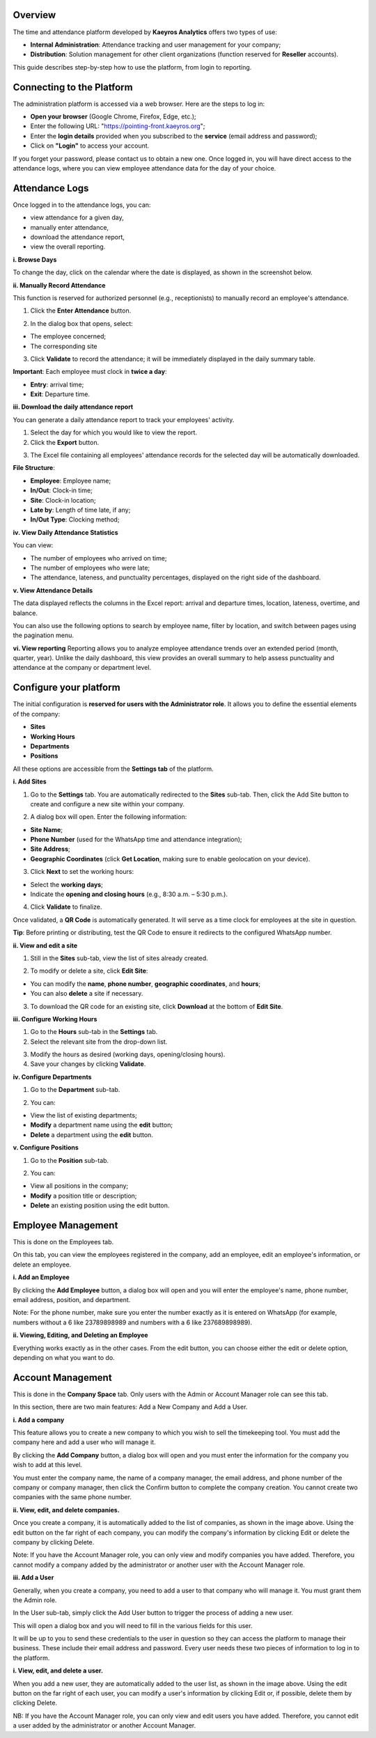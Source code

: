 Overview
=========

The time and attendance platform developed by **Kaeyros Analytics** offers two types of use:

* **Internal Administration**: Attendance tracking and user management for your company;
* **Distribution**: Solution management for other client organizations (function reserved for **Reseller** accounts).

This guide describes step-by-step how to use the platform, from login to reporting.

Connecting to the Platform
=====================================================

The administration platform is accessed via a web browser. Here are the steps to log in:

* **Open your browser** (Google Chrome, Firefox, Edge, etc.);
* Enter the following URL: "https://pointing-front.kaeyros.org";
* Enter the **login details** provided when you subscribed to the **service** (email address and password);
* Click on **"Login"** to access your account.

.. image:: ../images/image1.png

If you forget your password, please contact us to obtain a new one.
Once logged in, you will have direct access to the attendance logs, where you can view employee attendance data for the day of your choice.

.. image:: ../images/image2.png

Attendance Logs
====================================

Once logged in to the attendance logs, you can:

* view attendance for a given day,
* manually enter attendance,
* download the attendance report,
* view the overall reporting.


**i. Browse Days**

To change the day, click on the calendar where the date is displayed, as shown in the screenshot below.

.. image:: ../images/image3.png


**ii. Manually Record Attendance**

This function is reserved for authorized personnel (e.g., receptionists) to manually record an employee's attendance.

1. Click the **Enter Attendance** button.

.. image:: ../images/image4.png

2. In the dialog box that opens, select:

* The employee concerned;

* The corresponding site

.. image:: ../images/image5.png

3. Click **Validate** to record the attendance; it will be immediately displayed in the daily summary table.

**Important**: Each employee must clock in **twice a day**:

* **Entry**: arrival time;
* **Exit**: Departure time.


**iii. Download the daily attendance report**

You can generate a daily attendance report to track your employees' activity.

1. Select the day for which you would like to view the report.

2. Click the **Export** button.

.. image:: ../images/image6.png

3. The Excel file containing all employees' attendance records for the selected day will be automatically downloaded.

.. image:: ../images/image7.png

**File Structure**:

* **Employee**: Employee name;
* **In/Out**: Clock-in time;
* **Site**: Clock-in location;
* **Late by**: Length of time late, if any;
* **In/Out Type**: Clocking method;


**iv. View Daily Attendance Statistics**

.. image:: ../images/image8.png

You can view:

* The number of employees who arrived on time;
* The number of employees who were late;
* The attendance, lateness, and punctuality percentages, displayed on the right side of the dashboard.


**v. View Attendance Details**

.. image:: ../images/image9.png

The data displayed reflects the columns in the Excel report: arrival and departure times, location, lateness, overtime, and balance.

You can also use the following options to search by employee name, filter by location, and switch between pages using the pagination menu.


**vi. View reporting**
Reporting allows you to analyze employee attendance trends over an extended period (month, quarter, year). Unlike the daily dashboard, this view provides an overall summary to help assess punctuality and attendance at the company or department level.

.. image:: ../images/image101.png

Configure your platform
========================================

The initial configuration is **reserved for users with the Administrator role**. It allows you to define the essential elements of the company:

* **Sites**
* **Working Hours**
* **Departments**
* **Positions**

All these options are accessible from the **Settings tab** of the platform.


**i. Add Sites**

1. Go to the **Settings** tab. You are automatically redirected to the **Sites** sub-tab. Then, click the Add Site button to create and configure a new site within your company.

   .. image:: ../images/image12.png

2. A dialog box will open. Enter the following information:

* **Site Name**;
* **Phone Number** (used for the WhatsApp time and attendance integration);
* **Site Address**;
* **Geographic Coordinates** (click **Get Location**, making sure to enable geolocation on your device).

.. image:: ../images/image13.png

3. Click **Next** to set the working hours:

* Select the **working days**;
* Indicate the **opening and closing hours** (e.g., 8:30 a.m. – 5:30 p.m.).

.. image:: ../images/image14.png

4. Click **Validate** to finalize.

Once validated, a **QR Code** is automatically generated. It will serve as a time clock for employees at the site in question.

.. image:: ../images/image15.png

**Tip**: Before printing or distributing, test the QR Code to ensure it redirects to the configured WhatsApp number.


**ii. View and edit a site**

1. Still in the **Sites** sub-tab, view the list of sites already created.

.. image:: ../images/image16.png

2. To modify or delete a site, click **Edit Site**:

* You can modify the **name**, **phone number**, **geographic coordinates**, and **hours**;
* You can also **delete** a site if necessary.

3. To download the QR code for an existing site, click **Download** at the bottom of **Edit Site**.


**iii. Configure Working Hours**

1. Go to the **Hours** sub-tab in the **Settings** tab.

2. Select the relevant site from the drop-down list.

.. image:: ../images/image17.png

3. Modify the hours as desired (working days, opening/closing hours).

4. Save your changes by clicking **Validate**.


**iv. Configure Departments**

1. Go to the **Department** sub-tab.

.. image:: ../images/image18.png

2. You can:

* View the list of existing departments;
* **Modify** a department name using the **edit** button;
* **Delete** a department using the **edit** button.


**v. Configure Positions**

1. Go to the **Position** sub-tab.

.. image:: ../images/image19.png

2. You can:

* View all positions in the company;
* **Modify** a position title or description;
* **Delete** an existing position using the edit button.


Employee Management
============================

This is done on the Employees tab.

.. image:: ../images/image20.png

On this tab, you can view the employees registered in the company, add an employee, edit an employee's information, or delete an employee.


**i. Add an Employee**

By clicking the **Add Employee** button, a dialog box will open and you will enter the employee's name, phone number, email address, position, and department.

.. image:: ../images/image21.png

Note: For the phone number, make sure you enter the number exactly as it is entered on WhatsApp (for example, numbers without a 6 like 23789898989 and numbers with a 6 like 237689898989).


**ii. Viewing, Editing, and Deleting an Employee**

Everything works exactly as in the other cases. From the edit button, you can choose either the edit or delete option, depending on what you want to do.

.. image:: ../images/image22.png


Account Management
=========================

This is done in the **Company Space** tab. Only users with the Admin or Account Manager role can see this tab.

.. image:: ../images/image23.png

In this section, there are two main features: Add a New Company and Add a User.


**i. Add a company**

This feature allows you to create a new company to which you wish to sell the timekeeping tool. You must add the company here and add a user who will manage it.

By clicking the **Add Company** button, a dialog box will open and you must enter the information for the company you wish to add at this level.

.. image:: ../images/image24.png

.. image:: ../images/image241.png

You must enter the company name, the name of a company manager, the email address, and phone number of the company or company manager, then click the Confirm button to complete the company creation. You cannot create two companies with the same phone number.


**ii. View, edit, and delete companies.**

.. image:: ../images/image25.png

Once you create a company, it is automatically added to the list of companies, as shown in the image above. Using the edit button on the far right of each company, you can modify the company's information by clicking Edit or delete the company by clicking Delete.

Note: If you have the Account Manager role, you can only view and modify companies you have added. Therefore, you cannot modify a company added by the administrator or another user with the Account Manager role.


**iii. Add a User**

Generally, when you create a company, you need to add a user to that company who will manage it. You must grant them the Admin role.

In the User sub-tab, simply click the Add User button to trigger the process of adding a new user.

.. image:: ../images/image26.png

This will open a dialog box and you will need to fill in the various fields for this user.

.. image:: ../images/image27.png

It will be up to you to send these credentials to the user in question so they can access the platform to manage their business. These include their email address and password. Every user needs these two pieces of information to log in to the platform.


**i. View, edit, and delete a user.**

.. image:: ../images/image28.png

When you add a new user, they are automatically added to the user list, as shown in the image above. Using the edit button on the far right of each user, you can modify a user's information by clicking Edit or, if possible, delete them by clicking Delete.

NB: If you have the Account Manager role, you can only view and edit users you have added. Therefore, you cannot edit a user added by the administrator or another Account Manager.